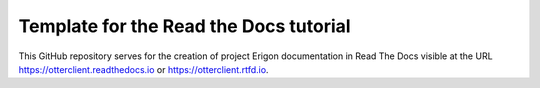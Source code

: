 Template for the Read the Docs tutorial
=======================================

This GitHub repository serves for the creation of project Erigon documentation in Read The Docs visible at the URL https://otterclient.readthedocs.io or https://otterclient.rtfd.io.
